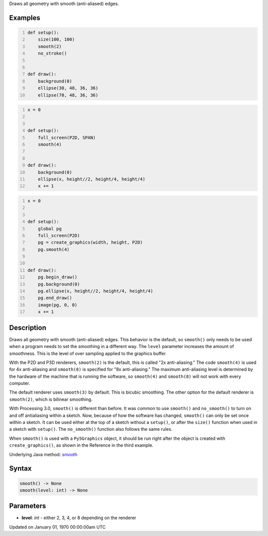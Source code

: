 .. title: smooth()
.. slug: smooth
.. date: 1970-01-01 00:00:00 UTC+00:00
.. tags:
.. category:
.. link:
.. description: py5 smooth() documentation
.. type: text

Draws all geometry with smooth (anti-aliased) edges.

Examples
========

.. raw:: html

    <div class="example-table">

.. raw:: html

    <div class="example-row"><div class="example-cell-image">

.. raw:: html

    </div><div class="example-cell-code">

.. code:: python
    :number-lines:

    def setup():
        size(100, 100)
        smooth(2)
        no_stroke()


    def draw():
        background(0)
        ellipse(30, 48, 36, 36)
        ellipse(70, 48, 36, 36)

.. raw:: html

    </div></div>

.. raw:: html

    <div class="example-row"><div class="example-cell-image">

.. raw:: html

    </div><div class="example-cell-code">

.. code:: python
    :number-lines:

    x = 0


    def setup():
        full_screen(P2D, SPAN)
        smooth(4)


    def draw():
        background(0)
        ellipse(x, height//2, height/4, height/4)
        x += 1

.. raw:: html

    </div></div>

.. raw:: html

    <div class="example-row"><div class="example-cell-image">

.. raw:: html

    </div><div class="example-cell-code">

.. code:: python
    :number-lines:

    x = 0


    def setup():
        global pg
        full_screen(P2D)
        pg = create_graphics(width, height, P2D)
        pg.smooth(4)


    def draw():
        pg.begin_draw()
        pg.background(0)
        pg.ellipse(x, height//2, height/4, height/4)
        pg.end_draw()
        image(pg, 0, 0)
        x += 1

.. raw:: html

    </div></div>

.. raw:: html

    </div>

Description
===========

Draws all geometry with smooth (anti-aliased) edges. This behavior is the default, so ``smooth()`` only needs to be used when a program needs to set the smoothing in a different way. The ``level`` parameter increases the amount of smoothness. This is the level of over sampling applied to the graphics buffer.

With the P2D and P3D renderers, ``smooth(2)`` is the default, this is called "2x anti-aliasing." The code ``smooth(4)`` is used for 4x anti-aliasing and ``smooth(8)`` is specified for "8x anti-aliasing." The maximum anti-aliasing level is determined by the hardware of the machine that is running the software, so ``smooth(4)`` and ``smooth(8)`` will not work with every computer.

The default renderer uses ``smooth(3)`` by default. This is bicubic smoothing. The other option for the default renderer is ``smooth(2)``, which is bilinear smoothing.

With Processing 3.0, ``smooth()`` is different than before. It was common to use ``smooth()`` and ``no_smooth()`` to turn on and off antialiasing within a sketch. Now, because of how the software has changed, ``smooth()`` can only be set once within a sketch. It can be used either at the top of a sketch without a ``setup()``, or after the ``size()`` function when used in a sketch with ``setup()``. The ``no_smooth()`` function also follows the same rules. 

When ``smooth()`` is used with a ``Py5Graphics`` object, it should be run right after the object is created with ``create_graphics()``, as shown in the Reference in the third example.

Underlying Java method: `smooth <https://processing.org/reference/smooth_.html>`_

Syntax
======

.. code:: python

    smooth() -> None
    smooth(level: int) -> None

Parameters
==========

* **level**: `int` - either 2, 3, 4, or 8 depending on the renderer


Updated on January 01, 1970 00:00:00am UTC

